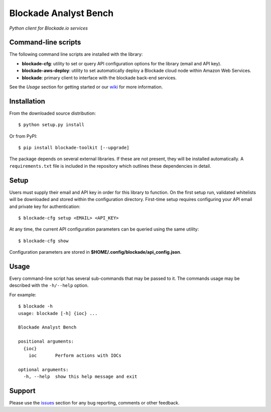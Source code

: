 Blockade Analyst Bench
======================

.. image:: https://readthedocs.org/projects/analyst-toolbench/badge/?version=latest
    :target: http://analyst-toolbench.readthedocs.io/en/latest/?badge=latest
    
.. image:: https://badge.fury.io/py/blockade-toolkit.svg
    :target: https://badge.fury.io/py/blockade-toolkit

.. image:: https://img.shields.io/badge/License-GPL%20v2-blue.svg
    :target: https://www.gnu.org/licenses/old-licenses/gpl-2.0.en.html


*Python client for Blockade.io services*

Command-line scripts
--------------------

The following command line scripts are installed with the library:

- **blockade-cfg**: utility to set or query API configuration options for the
  library (email and API key).
- **blockade-aws-deploy**: utility to set automatically deploy a Blockade cloud node within Amazon Web Services.
- **blockade**: primary client to interface with the blockade back-end services.

See the *Usage* section for getting started or our wiki_ for more information.

.. _wiki: https://github.com/blockadeio/analyst_toolbench/wiki

Installation
------------

From the downloaded source distribution::

    $ python setup.py install

Or from PyPI::

    $ pip install blockade-toolkit [--upgrade]

The package depends on several external libraries. If these are not present, they will be installed automatically. A ``requirements.txt`` file is included in the repository which outlines these dependencies in detail.

Setup
-----

Users must supply their email and API key in order for this library to function. On the first setup run, validated whitelists will be downloaded and stored within the configuration directory. First-time setup requires configuring your API email and private key for authentication::

    $ blockade-cfg setup <EMAIL> <API_KEY>

At any time, the current API configuration parameters can be queried using the same utility::

    $ blockade-cfg show

Configuration parameters are stored in **$HOME/.config/blockade/api_config.json**.

Usage
-----

Every command-line script has several sub-commands that may be passed to it. The
commands usage may be described with the ``-h/--help`` option.

For example::

    $ blockade -h
    usage: blockade [-h] {ioc} ...

    Blockade Analyst Bench

    positional arguments:
      {ioc}
        ioc       Perform actions with IOCs

    optional arguments:
      -h, --help  show this help message and exit

Support
-------

Please use the issues_ section for any bug reporting, comments or other feedback.

.. _issues: https://github.com/blockadeio/analyst_toolbench/issues
